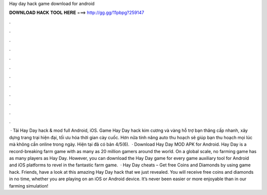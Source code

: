 Hay day hack game download for android

𝐃𝐎𝐖𝐍𝐋𝐎𝐀𝐃 𝐇𝐀𝐂𝐊 𝐓𝐎𝐎𝐋 𝐇𝐄𝐑𝐄 ===> http://gg.gg/11pbpg?259147

.

.

.

.

.

.

.

.

.

.

.

.

 · Tải Hay Day hack & mod full Android, iOS. Game Hay Day hack kim cương và vàng hỗ trợ bạn thăng cấp nhanh, xây dựng trang trại hiện đại, tối ưu hóa thời gian cày cuốc. Hơn nữa tính năng auto thu hoạch sẽ giúp bạn thu hoạch mọi lúc mà không cần online trong ngày. Hiện tại đã có bản 4/5(6).  · Download Hay Day MOD APK for Android. Hay Day is a record-breaking farm game with as many as 20 million gamers around the world. On a global scale, no farming game has as many players as Hay Day. However, you can download the Hay Day game for every game auxiliary tool for Android and iOS platforms to revel in the fantastic farm game.  · Hay Day cheats – Get free Coins and Diamonds by using game hack. Friends, have a look at this amazing Hay Day hack that we just revealed. You will receive free coins and diamonds in no time, whether you are playing on an iOS or Android device. It’s never been easier or more enjoyable than in our farming simulation!
